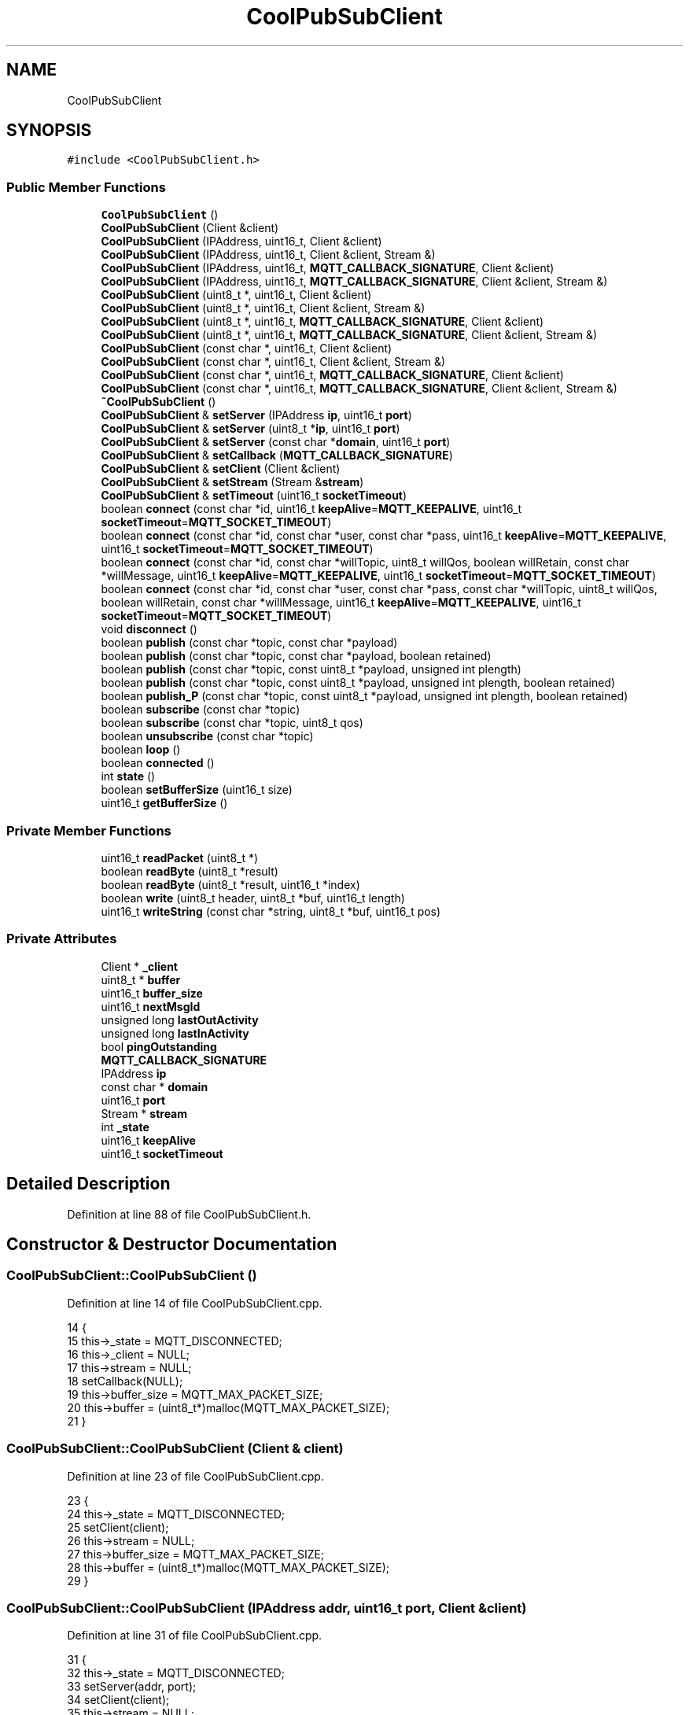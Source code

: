 .TH "CoolPubSubClient" 3 "Fri Aug 11 2017" "CoolBoardAPI" \" -*- nroff -*-
.ad l
.nh
.SH NAME
CoolPubSubClient
.SH SYNOPSIS
.br
.PP
.PP
\fC#include <CoolPubSubClient\&.h>\fP
.SS "Public Member Functions"

.in +1c
.ti -1c
.RI "\fBCoolPubSubClient\fP ()"
.br
.ti -1c
.RI "\fBCoolPubSubClient\fP (Client &client)"
.br
.ti -1c
.RI "\fBCoolPubSubClient\fP (IPAddress, uint16_t, Client &client)"
.br
.ti -1c
.RI "\fBCoolPubSubClient\fP (IPAddress, uint16_t, Client &client, Stream &)"
.br
.ti -1c
.RI "\fBCoolPubSubClient\fP (IPAddress, uint16_t, \fBMQTT_CALLBACK_SIGNATURE\fP, Client &client)"
.br
.ti -1c
.RI "\fBCoolPubSubClient\fP (IPAddress, uint16_t, \fBMQTT_CALLBACK_SIGNATURE\fP, Client &client, Stream &)"
.br
.ti -1c
.RI "\fBCoolPubSubClient\fP (uint8_t *, uint16_t, Client &client)"
.br
.ti -1c
.RI "\fBCoolPubSubClient\fP (uint8_t *, uint16_t, Client &client, Stream &)"
.br
.ti -1c
.RI "\fBCoolPubSubClient\fP (uint8_t *, uint16_t, \fBMQTT_CALLBACK_SIGNATURE\fP, Client &client)"
.br
.ti -1c
.RI "\fBCoolPubSubClient\fP (uint8_t *, uint16_t, \fBMQTT_CALLBACK_SIGNATURE\fP, Client &client, Stream &)"
.br
.ti -1c
.RI "\fBCoolPubSubClient\fP (const char *, uint16_t, Client &client)"
.br
.ti -1c
.RI "\fBCoolPubSubClient\fP (const char *, uint16_t, Client &client, Stream &)"
.br
.ti -1c
.RI "\fBCoolPubSubClient\fP (const char *, uint16_t, \fBMQTT_CALLBACK_SIGNATURE\fP, Client &client)"
.br
.ti -1c
.RI "\fBCoolPubSubClient\fP (const char *, uint16_t, \fBMQTT_CALLBACK_SIGNATURE\fP, Client &client, Stream &)"
.br
.ti -1c
.RI "\fB~CoolPubSubClient\fP ()"
.br
.ti -1c
.RI "\fBCoolPubSubClient\fP & \fBsetServer\fP (IPAddress \fBip\fP, uint16_t \fBport\fP)"
.br
.ti -1c
.RI "\fBCoolPubSubClient\fP & \fBsetServer\fP (uint8_t *\fBip\fP, uint16_t \fBport\fP)"
.br
.ti -1c
.RI "\fBCoolPubSubClient\fP & \fBsetServer\fP (const char *\fBdomain\fP, uint16_t \fBport\fP)"
.br
.ti -1c
.RI "\fBCoolPubSubClient\fP & \fBsetCallback\fP (\fBMQTT_CALLBACK_SIGNATURE\fP)"
.br
.ti -1c
.RI "\fBCoolPubSubClient\fP & \fBsetClient\fP (Client &client)"
.br
.ti -1c
.RI "\fBCoolPubSubClient\fP & \fBsetStream\fP (Stream &\fBstream\fP)"
.br
.ti -1c
.RI "\fBCoolPubSubClient\fP & \fBsetTimeout\fP (uint16_t \fBsocketTimeout\fP)"
.br
.ti -1c
.RI "boolean \fBconnect\fP (const char *id, uint16_t \fBkeepAlive\fP=\fBMQTT_KEEPALIVE\fP, uint16_t \fBsocketTimeout\fP=\fBMQTT_SOCKET_TIMEOUT\fP)"
.br
.ti -1c
.RI "boolean \fBconnect\fP (const char *id, const char *user, const char *pass, uint16_t \fBkeepAlive\fP=\fBMQTT_KEEPALIVE\fP, uint16_t \fBsocketTimeout\fP=\fBMQTT_SOCKET_TIMEOUT\fP)"
.br
.ti -1c
.RI "boolean \fBconnect\fP (const char *id, const char *willTopic, uint8_t willQos, boolean willRetain, const char *willMessage, uint16_t \fBkeepAlive\fP=\fBMQTT_KEEPALIVE\fP, uint16_t \fBsocketTimeout\fP=\fBMQTT_SOCKET_TIMEOUT\fP)"
.br
.ti -1c
.RI "boolean \fBconnect\fP (const char *id, const char *user, const char *pass, const char *willTopic, uint8_t willQos, boolean willRetain, const char *willMessage, uint16_t \fBkeepAlive\fP=\fBMQTT_KEEPALIVE\fP, uint16_t \fBsocketTimeout\fP=\fBMQTT_SOCKET_TIMEOUT\fP)"
.br
.ti -1c
.RI "void \fBdisconnect\fP ()"
.br
.ti -1c
.RI "boolean \fBpublish\fP (const char *topic, const char *payload)"
.br
.ti -1c
.RI "boolean \fBpublish\fP (const char *topic, const char *payload, boolean retained)"
.br
.ti -1c
.RI "boolean \fBpublish\fP (const char *topic, const uint8_t *payload, unsigned int plength)"
.br
.ti -1c
.RI "boolean \fBpublish\fP (const char *topic, const uint8_t *payload, unsigned int plength, boolean retained)"
.br
.ti -1c
.RI "boolean \fBpublish_P\fP (const char *topic, const uint8_t *payload, unsigned int plength, boolean retained)"
.br
.ti -1c
.RI "boolean \fBsubscribe\fP (const char *topic)"
.br
.ti -1c
.RI "boolean \fBsubscribe\fP (const char *topic, uint8_t qos)"
.br
.ti -1c
.RI "boolean \fBunsubscribe\fP (const char *topic)"
.br
.ti -1c
.RI "boolean \fBloop\fP ()"
.br
.ti -1c
.RI "boolean \fBconnected\fP ()"
.br
.ti -1c
.RI "int \fBstate\fP ()"
.br
.ti -1c
.RI "boolean \fBsetBufferSize\fP (uint16_t size)"
.br
.ti -1c
.RI "uint16_t \fBgetBufferSize\fP ()"
.br
.in -1c
.SS "Private Member Functions"

.in +1c
.ti -1c
.RI "uint16_t \fBreadPacket\fP (uint8_t *)"
.br
.ti -1c
.RI "boolean \fBreadByte\fP (uint8_t *result)"
.br
.ti -1c
.RI "boolean \fBreadByte\fP (uint8_t *result, uint16_t *index)"
.br
.ti -1c
.RI "boolean \fBwrite\fP (uint8_t header, uint8_t *buf, uint16_t length)"
.br
.ti -1c
.RI "uint16_t \fBwriteString\fP (const char *string, uint8_t *buf, uint16_t pos)"
.br
.in -1c
.SS "Private Attributes"

.in +1c
.ti -1c
.RI "Client * \fB_client\fP"
.br
.ti -1c
.RI "uint8_t * \fBbuffer\fP"
.br
.ti -1c
.RI "uint16_t \fBbuffer_size\fP"
.br
.ti -1c
.RI "uint16_t \fBnextMsgId\fP"
.br
.ti -1c
.RI "unsigned long \fBlastOutActivity\fP"
.br
.ti -1c
.RI "unsigned long \fBlastInActivity\fP"
.br
.ti -1c
.RI "bool \fBpingOutstanding\fP"
.br
.ti -1c
.RI "\fBMQTT_CALLBACK_SIGNATURE\fP"
.br
.ti -1c
.RI "IPAddress \fBip\fP"
.br
.ti -1c
.RI "const char * \fBdomain\fP"
.br
.ti -1c
.RI "uint16_t \fBport\fP"
.br
.ti -1c
.RI "Stream * \fBstream\fP"
.br
.ti -1c
.RI "int \fB_state\fP"
.br
.ti -1c
.RI "uint16_t \fBkeepAlive\fP"
.br
.ti -1c
.RI "uint16_t \fBsocketTimeout\fP"
.br
.in -1c
.SH "Detailed Description"
.PP 
Definition at line 88 of file CoolPubSubClient\&.h\&.
.SH "Constructor & Destructor Documentation"
.PP 
.SS "CoolPubSubClient::CoolPubSubClient ()"

.PP
Definition at line 14 of file CoolPubSubClient\&.cpp\&.
.PP
.nf
14                                    {
15     this->_state = MQTT_DISCONNECTED;
16     this->_client = NULL;
17     this->stream = NULL;
18     setCallback(NULL);
19     this->buffer_size = MQTT_MAX_PACKET_SIZE;
20     this->buffer = (uint8_t*)malloc(MQTT_MAX_PACKET_SIZE);
21 }
.fi
.SS "CoolPubSubClient::CoolPubSubClient (Client & client)"

.PP
Definition at line 23 of file CoolPubSubClient\&.cpp\&.
.PP
.nf
23                                                  {
24     this->_state = MQTT_DISCONNECTED;
25     setClient(client);
26     this->stream = NULL;
27     this->buffer_size = MQTT_MAX_PACKET_SIZE;
28     this->buffer = (uint8_t*)malloc(MQTT_MAX_PACKET_SIZE);
29 }
.fi
.SS "CoolPubSubClient::CoolPubSubClient (IPAddress addr, uint16_t port, Client & client)"

.PP
Definition at line 31 of file CoolPubSubClient\&.cpp\&.
.PP
.nf
31                                                                                 {
32     this->_state = MQTT_DISCONNECTED;
33     setServer(addr, port);
34     setClient(client);
35     this->stream = NULL;
36     this->buffer_size = MQTT_MAX_PACKET_SIZE;
37     this->buffer = (uint8_t*)malloc(MQTT_MAX_PACKET_SIZE);
38 }
.fi
.SS "CoolPubSubClient::CoolPubSubClient (IPAddress addr, uint16_t port, Client & client, Stream & stream)"

.PP
Definition at line 39 of file CoolPubSubClient\&.cpp\&.
.PP
.nf
39                                                                                                 {
40     this->_state = MQTT_DISCONNECTED;
41     setServer(addr,port);
42     setClient(client);
43     setStream(stream);
44     this->buffer_size = MQTT_MAX_PACKET_SIZE;
45     this->buffer = (uint8_t*)malloc(MQTT_MAX_PACKET_SIZE);
46 }
.fi
.SS "CoolPubSubClient::CoolPubSubClient (IPAddress addr, uint16_t port, \fBMQTT_CALLBACK_SIGNATURE\fP, Client & client)"

.PP
Definition at line 47 of file CoolPubSubClient\&.cpp\&.
.PP
.nf
47                                                                                                          {
48     this->_state = MQTT_DISCONNECTED;
49     setServer(addr, port);
50     setCallback(callback);
51     setClient(client);
52     this->stream = NULL;
53     this->buffer_size = MQTT_MAX_PACKET_SIZE;
54     this->buffer = (uint8_t*)malloc(MQTT_MAX_PACKET_SIZE);
55 }
.fi
.SS "CoolPubSubClient::CoolPubSubClient (IPAddress addr, uint16_t port, \fBMQTT_CALLBACK_SIGNATURE\fP, Client & client, Stream & stream)"

.PP
Definition at line 56 of file CoolPubSubClient\&.cpp\&.
.PP
.nf
56                                                                                                                          {
57     this->_state = MQTT_DISCONNECTED;
58     setServer(addr,port);
59     setCallback(callback);
60     setClient(client);
61     setStream(stream);
62     this->buffer_size = MQTT_MAX_PACKET_SIZE;
63     this->buffer = (uint8_t*)malloc(MQTT_MAX_PACKET_SIZE);
64 }
.fi
.SS "CoolPubSubClient::CoolPubSubClient (uint8_t * ip, uint16_t port, Client & client)"

.PP
Definition at line 66 of file CoolPubSubClient\&.cpp\&.
.PP
.nf
66                                                                              {
67     this->_state = MQTT_DISCONNECTED;
68     setServer(ip, port);
69     setClient(client);
70     this->stream = NULL;
71     this->buffer_size = MQTT_MAX_PACKET_SIZE;
72     this->buffer = (uint8_t*)malloc(MQTT_MAX_PACKET_SIZE);
73 }
.fi
.SS "CoolPubSubClient::CoolPubSubClient (uint8_t * ip, uint16_t port, Client & client, Stream & stream)"

.PP
Definition at line 74 of file CoolPubSubClient\&.cpp\&.
.PP
.nf
74                                                                                              {
75     this->_state = MQTT_DISCONNECTED;
76     setServer(ip,port);
77     setClient(client);
78     setStream(stream);
79     this->buffer_size = MQTT_MAX_PACKET_SIZE;
80     this->buffer = (uint8_t*)malloc(MQTT_MAX_PACKET_SIZE);
81 }
.fi
.SS "CoolPubSubClient::CoolPubSubClient (uint8_t * ip, uint16_t port, \fBMQTT_CALLBACK_SIGNATURE\fP, Client & client)"

.PP
Definition at line 82 of file CoolPubSubClient\&.cpp\&.
.PP
.nf
82                                                                                                       {
83     this->_state = MQTT_DISCONNECTED;
84     setServer(ip, port);
85     setCallback(callback);
86     setClient(client);
87     this->stream = NULL;
88     this->buffer_size = MQTT_MAX_PACKET_SIZE;
89     this->buffer = (uint8_t*)malloc(MQTT_MAX_PACKET_SIZE);
90 }
.fi
.SS "CoolPubSubClient::CoolPubSubClient (uint8_t * ip, uint16_t port, \fBMQTT_CALLBACK_SIGNATURE\fP, Client & client, Stream & stream)"

.PP
Definition at line 91 of file CoolPubSubClient\&.cpp\&.
.PP
.nf
91                                                                                                                       {
92     this->_state = MQTT_DISCONNECTED;
93     setServer(ip,port);
94     setCallback(callback);
95     setClient(client);
96     setStream(stream);
97     this->buffer_size = MQTT_MAX_PACKET_SIZE;
98     this->buffer = (uint8_t*)malloc(MQTT_MAX_PACKET_SIZE);
99 }
.fi
.SS "CoolPubSubClient::CoolPubSubClient (const char * domain, uint16_t port, Client & client)"

.PP
Definition at line 101 of file CoolPubSubClient\&.cpp\&.
.PP
.nf
101                                                                                     {
102     this->_state = MQTT_DISCONNECTED;
103     setServer(domain,port);
104     setClient(client);
105     this->stream = NULL;
106     this->buffer_size = MQTT_MAX_PACKET_SIZE;
107     this->buffer = (uint8_t*)malloc(MQTT_MAX_PACKET_SIZE);
108 }
.fi
.SS "CoolPubSubClient::CoolPubSubClient (const char * domain, uint16_t port, Client & client, Stream & stream)"

.PP
Definition at line 109 of file CoolPubSubClient\&.cpp\&.
.PP
.nf
109                                                                                                     {
110     this->_state = MQTT_DISCONNECTED;
111     setServer(domain,port);
112     setClient(client);
113     setStream(stream);
114     this->buffer_size = MQTT_MAX_PACKET_SIZE;
115     this->buffer = (uint8_t*)malloc(MQTT_MAX_PACKET_SIZE);
116 }
.fi
.SS "CoolPubSubClient::CoolPubSubClient (const char * domain, uint16_t port, \fBMQTT_CALLBACK_SIGNATURE\fP, Client & client)"

.PP
Definition at line 117 of file CoolPubSubClient\&.cpp\&.
.PP
.nf
117                                                                                                              {
118     this->_state = MQTT_DISCONNECTED;
119     setServer(domain,port);
120     setCallback(callback);
121     setClient(client);
122     this->stream = NULL;
123     this->buffer_size = MQTT_MAX_PACKET_SIZE;
124     this->buffer = (uint8_t*)malloc(MQTT_MAX_PACKET_SIZE);
125 }
.fi
.SS "CoolPubSubClient::CoolPubSubClient (const char * domain, uint16_t port, \fBMQTT_CALLBACK_SIGNATURE\fP, Client & client, Stream & stream)"

.PP
Definition at line 126 of file CoolPubSubClient\&.cpp\&.
.PP
.nf
126                                                                                                                              {
127     this->_state = MQTT_DISCONNECTED;
128     setServer(domain,port);
129     setCallback(callback);
130     setClient(client);
131     setStream(stream);
132     this->buffer_size = MQTT_MAX_PACKET_SIZE;
133     this->buffer = (uint8_t*)malloc(MQTT_MAX_PACKET_SIZE);
134 }
.fi
.SS "CoolPubSubClient::~CoolPubSubClient ()"

.PP
Definition at line 136 of file CoolPubSubClient\&.cpp\&.
.PP
.nf
136                                     {
137   free(this->buffer);
138 }
.fi
.SH "Member Function Documentation"
.PP 
.SS "boolean CoolPubSubClient::connect (const char * id, uint16_t keepAlive = \fC\fBMQTT_KEEPALIVE\fP\fP, uint16_t socketTimeout = \fC\fBMQTT_SOCKET_TIMEOUT\fP\fP)"

.PP
Definition at line 140 of file CoolPubSubClient\&.cpp\&.
.PP
.nf
140                                                                                             {
141     return connect(id,NULL,NULL,0,0,0,0,keepAlive,socketTimeout);
142  }
.fi
.SS "boolean CoolPubSubClient::connect (const char * id, const char * user, const char * pass, uint16_t keepAlive = \fC\fBMQTT_KEEPALIVE\fP\fP, uint16_t socketTimeout = \fC\fBMQTT_SOCKET_TIMEOUT\fP\fP)"

.PP
Definition at line 144 of file CoolPubSubClient\&.cpp\&.
.PP
.nf
144                                                                                                                                 {
145     return connect(id,user,pass,0,0,0,0,keepAlive,socketTimeout);
146  }
.fi
.SS "boolean CoolPubSubClient::connect (const char * id, const char * willTopic, uint8_t willQos, boolean willRetain, const char * willMessage, uint16_t keepAlive = \fC\fBMQTT_KEEPALIVE\fP\fP, uint16_t socketTimeout = \fC\fBMQTT_SOCKET_TIMEOUT\fP\fP)"

.PP
Definition at line 148 of file CoolPubSubClient\&.cpp\&.
.PP
.nf
148                                                                                                                                                                                  {
149     return connect(id,NULL,NULL,willTopic,willQos,willRetain,willMessage,keepAlive,socketTimeout);
150  }
.fi
.SS "boolean CoolPubSubClient::connect (const char * id, const char * user, const char * pass, const char * willTopic, uint8_t willQos, boolean willRetain, const char * willMessage, uint16_t keepAlive = \fC\fBMQTT_KEEPALIVE\fP\fP, uint16_t socketTimeout = \fC\fBMQTT_SOCKET_TIMEOUT\fP\fP)"

.PP
Definition at line 152 of file CoolPubSubClient\&.cpp\&.
.PP
.nf
152                                                                                                                                                                                                                      {  
153     if (!connected()) {
154         int result = 0;
155 
156         if (domain != NULL) {
157             result = _client->connect(this->domain, this->port);
158         } else {
159             result = _client->connect(this->ip, this->port);
160         }
161         if (result == 1) {
162             nextMsgId = 1;
163             // Leave room in the buffer for header and variable length field
164             uint16_t length = 5;
165             unsigned int j;
166 
167 #if MQTT_VERSION == MQTT_VERSION_3_1
168             uint8_t d[9] = {0x00,0x06,'M','Q','I','s','d','p', MQTT_VERSION};
169 #define MQTT_HEADER_VERSION_LENGTH 9
170 #elif MQTT_VERSION == MQTT_VERSION_3_1_1
171             uint8_t d[7] = {0x00,0x04,'M','Q','T','T',MQTT_VERSION};
172 #define MQTT_HEADER_VERSION_LENGTH 7
173 #endif
174             for (j = 0;j<MQTT_HEADER_VERSION_LENGTH;j++) {
175                 buffer[length++] = d[j];
176             }
177 
178             uint8_t v;
179             if (willTopic) {
180                 v = 0x06|(willQos<<3)|(willRetain<<5);
181             } else {
182                 v = 0x02;
183             }
184 
185             if(user != NULL) {
186                 v = v|0x80;
187 
188                 if(pass != NULL) {
189                     v = v|(0x80>>1);
190                 }
191             }
192 
193             buffer[length++] = v;
194 
195             if (keepAlive > 0) {
196                 this->keepAlive = keepAlive;
197             } else {
198                 this->keepAlive = MQTT_KEEPALIVE;
199             }
200 
201             buffer[length++] = ((this->keepAlive) >> 8);
202             buffer[length++] = ((this->keepAlive) & 0xFF);
203 
204             length = writeString(id,buffer,length);
205             if (willTopic) {
206                 length = writeString(willTopic,buffer,length);
207                 length = writeString(willMessage,buffer,length);
208             }
209 
210             if(user != NULL) {
211                 length = writeString(user,buffer,length);
212                 if(pass != NULL) {
213                     length = writeString(pass,buffer,length);
214                 }
215             }
216 
217             write(MQTTCONNECT,buffer,length-5);
218 
219             lastInActivity = lastOutActivity = millis();
220         
221         if (socketTimeout > 0) {
222                 this->socketTimeout = socketTimeout;
223             } else {
224                 this->socketTimeout = MQTT_SOCKET_TIMEOUT;
225             }
226 
227 
228             while (!_client->available()) {
229                 unsigned long t = millis();
230                 if (t-lastInActivity >= ((int32_t) this->socketTimeout*1000UL)) {
231                     _state = MQTT_CONNECTION_TIMEOUT;
232                     _client->stop();
233                     return false;
234                 }
235             }
236             uint8_t llen;
237             uint16_t len = readPacket(&llen);
238 
239             if (len == 4) {
240                 if (buffer[3] == 0) {
241                     lastInActivity = millis();
242                     pingOutstanding = false;
243                     _state = MQTT_CONNECTED;
244                     return true;
245                 } else {
246                     _state = buffer[3];
247                 }
248             }
249             _client->stop();
250         } else {
251             _state = MQTT_CONNECT_FAILED;
252         }
253         return false;
254     }
255     return true;
256 }
.fi
.SS "boolean CoolPubSubClient::connected ()"

.PP
Definition at line 588 of file CoolPubSubClient\&.cpp\&.
.PP
.nf
588                                     {
589     boolean rc;
590     if (_client == NULL ) {
591         rc = false;
592     } else {
593         rc = (int)_client->connected();
594         if (!rc) {
595             if (this->_state == MQTT_CONNECTED) {
596                 this->_state = MQTT_CONNECTION_LOST;
597                 _client->flush();
598                 _client->stop();
599             }
600         }
601     }
602     return rc;
603 }
.fi
.SS "void CoolPubSubClient::disconnect ()"

.PP
Definition at line 565 of file CoolPubSubClient\&.cpp\&.
.PP
.nf
565                                   {
566     buffer[0] = MQTTDISCONNECT;
567     buffer[1] = 0;
568     _client->write(buffer,2);
569     _state = MQTT_DISCONNECTED;
570     _client->stop();
571     lastInActivity = lastOutActivity = millis();
572 }
.fi
.SS "uint16_t CoolPubSubClient::getBufferSize ()"

.PP
Definition at line 648 of file CoolPubSubClient\&.cpp\&.
.PP
.nf
648                                          {
649   return this->buffer_size;
650 }
.fi
.SS "boolean CoolPubSubClient::loop ()"

.PP
Definition at line 334 of file CoolPubSubClient\&.cpp\&.
.PP
.nf
334                                {
335     if (connected()) {
336         unsigned long t = millis();
337         if ((t - lastInActivity > this->keepAlive*1000UL) || (t - lastOutActivity > this->keepAlive*1000UL)) { 
338             if (pingOutstanding) {
339                 this->_state = MQTT_CONNECTION_TIMEOUT;
340                 _client->stop();
341                 return false;
342             } else {
343                 buffer[0] = MQTTPINGREQ;
344                 buffer[1] = 0;
345                 _client->write(buffer,2);
346                 lastOutActivity = t;
347                 lastInActivity = t;
348                 pingOutstanding = true;
349             }
350         }
351         if (_client->available()) {
352             uint8_t llen;
353             uint16_t len = readPacket(&llen);
354             uint16_t msgId = 0;
355             uint8_t *payload;
356             if (len > 0) {
357                 lastInActivity = t;
358                 uint8_t type = buffer[0]&0xF0;
359                 if (type == MQTTPUBLISH) {
360                     if (callback) {
361                         uint16_t tl = (buffer[llen+1]<<8)+buffer[llen+2]; /* topic length in bytes */
362                         memmove(buffer+llen+2,buffer+llen+3,tl); /* move topic inside buffer 1 byte to front */
363                         buffer[llen+2+tl] = 0; /* end the topic as a 'C' string with \x00 */
364                         char *topic = (char*) buffer+llen+2;
365                         // msgId only present for QOS>0
366                         if ((buffer[0]&0x06) == MQTTQOS1) {
367                             msgId = (buffer[llen+3+tl]<<8)+buffer[llen+3+tl+1];
368                             payload = buffer+llen+3+tl+2;
369                             callback(topic,payload,len-llen-3-tl-2);
370 
371                             buffer[0] = MQTTPUBACK;
372                             buffer[1] = 2;
373                             buffer[2] = (msgId >> 8);
374                             buffer[3] = (msgId & 0xFF);
375                             _client->write(buffer,4);
376                             lastOutActivity = t;
377 
378                         } else {
379                             payload = buffer+llen+3+tl;
380                             callback(topic,payload,len-llen-3-tl);
381                         }
382                     }
383                 } else if (type == MQTTPINGREQ) {
384                     buffer[0] = MQTTPINGRESP;
385                     buffer[1] = 0;
386                     _client->write(buffer,2);
387                 } else if (type == MQTTPINGRESP) {
388                     pingOutstanding = false;
389                 }
390             }
391         }
392         return true;
393     }
394     return false;
395 }
.fi
.SS "boolean CoolPubSubClient::publish (const char * topic, const char * payload)"

.PP
Definition at line 397 of file CoolPubSubClient\&.cpp\&.
.PP
.nf
397                                                                         {
398     return publish(topic,(const uint8_t*)payload,strlen(payload),false);
399 }
.fi
.SS "boolean CoolPubSubClient::publish (const char * topic, const char * payload, boolean retained)"

.PP
Definition at line 401 of file CoolPubSubClient\&.cpp\&.
.PP
.nf
401                                                                                           {
402     return publish(topic,(const uint8_t*)payload,strlen(payload),retained);
403 }
.fi
.SS "boolean CoolPubSubClient::publish (const char * topic, const uint8_t * payload, unsigned int plength)"

.PP
Definition at line 405 of file CoolPubSubClient\&.cpp\&.
.PP
.nf
405                                                                                                  {
406     return publish(topic, payload, plength, false);
407 }
.fi
.SS "boolean CoolPubSubClient::publish (const char * topic, const uint8_t * payload, unsigned int plength, boolean retained)"

.PP
Definition at line 409 of file CoolPubSubClient\&.cpp\&.
.PP
.nf
409                                                                                                                    {
410     if (connected()) {
411         if (this->buffer_size < 5 + 2+strlen(topic) + plength) {
412             // Too long
413             return false;
414         }
415         // Leave room in the buffer for header and variable length field
416         uint16_t length = 5;
417         length = writeString(topic,buffer,length);
418         uint16_t i;
419         for (i=0;i<plength;i++) {
420             buffer[length++] = payload[i];
421         }
422         uint8_t header = MQTTPUBLISH;
423         if (retained) {
424             header |= 1;
425         }
426         return write(header,buffer,length-5);
427     }
428     return false;
429 }
.fi
.SS "boolean CoolPubSubClient::publish_P (const char * topic, const uint8_t * payload, unsigned int plength, boolean retained)"

.PP
Definition at line 431 of file CoolPubSubClient\&.cpp\&.
.PP
.nf
431                                                                                                                      {
432     uint8_t llen = 0;
433     uint8_t digit;
434     unsigned int rc = 0;
435     uint16_t tlen;
436     unsigned int pos = 0;
437     unsigned int i;
438     uint8_t header;
439     unsigned int len;
440 
441     if (!connected()) {
442         return false;
443     }
444 
445     tlen = strlen(topic);
446 
447     header = MQTTPUBLISH;
448     if (retained) {
449         header |= 1;
450     }
451     buffer[pos++] = header;
452     len = plength + 2 + tlen;
453     do {
454         digit = len % 128;
455         len = len / 128;
456         if (len > 0) {
457             digit |= 0x80;
458         }
459         buffer[pos++] = digit;
460         llen++;
461     } while(len>0);
462 
463     pos = writeString(topic,buffer,pos);
464 
465     rc += _client->write(buffer,pos);
466 
467     for (i=0;i<plength;i++) {
468         rc += _client->write((char)pgm_read_byte_near(payload + i));
469     }
470 
471     lastOutActivity = millis();
472 
473     return rc == tlen + 4 + plength;
474 }
.fi
.SS "boolean CoolPubSubClient::readByte (uint8_t * result)\fC [private]\fP"

.PP
Definition at line 259 of file CoolPubSubClient\&.cpp\&.
.PP
.nf
259                                                    {
260    uint32_t previousMillis = millis();
261    while(!_client->available()) 
262    {
263      uint32_t currentMillis = millis();
264      if(currentMillis - previousMillis >= ((int32_t) this->socketTimeout * 1000))
265      { 
266        return false;
267      }
268    }
269    *result = _client->read();
270    return true;
271 }
.fi
.SS "boolean CoolPubSubClient::readByte (uint8_t * result, uint16_t * index)\fC [private]\fP"

.PP
Definition at line 274 of file CoolPubSubClient\&.cpp\&.
.PP
.nf
274                                                                     {
275   uint16_t current_index = *index;
276   uint8_t * write_address = &(result[current_index]);
277   if(readByte(write_address)){
278     *index = current_index + 1;
279     return true;
280   }
281   return false;
282 }
.fi
.SS "uint16_t CoolPubSubClient::readPacket (uint8_t * lengthLength)\fC [private]\fP"

.PP
Definition at line 284 of file CoolPubSubClient\&.cpp\&.
.PP
.nf
284                                                            {
285     uint16_t len = 0;
286     if(!readByte(buffer, &len)) return 0;
287     bool isPublish = (buffer[0]&0xF0) == MQTTPUBLISH;
288     uint32_t multiplier = 1;
289     uint16_t length = 0;
290     uint8_t digit = 0;
291     uint16_t skip = 0;
292     uint8_t start = 0;
293 
294     do {
295         if(!readByte(&digit)) return 0;
296         buffer[len++] = digit;
297         length += (digit & 127) * multiplier;
298         multiplier *= 128;
299     } while ((digit & 128) != 0);
300     *lengthLength = len-1;
301 
302     if (isPublish) {
303         // Read in topic length to calculate bytes to skip over for Stream writing
304         if(!readByte(buffer, &len)) return 0;
305         if(!readByte(buffer, &len)) return 0;
306         skip = (buffer[*lengthLength+1]<<8)+buffer[*lengthLength+2];
307         start = 2;
308         if (buffer[0]&MQTTQOS1) {
309             // skip message id
310             skip += 2;
311         }
312     }
313 
314     for (uint16_t i = start;i<length;i++) {
315         if(!readByte(&digit)) return 0;
316         if (this->stream) {
317             if (isPublish && len-*lengthLength-2>skip) {
318                 this->stream->write(digit);
319             }
320         }
321         if (len < this->buffer_size) {
322             buffer[len] = digit;
323         }
324         len++;
325     }
326 
327     if (!this->stream && len > this->buffer_size) {
328         len = 0; // This will cause the packet to be ignored\&.
329     }
330 
331     return len;
332 }
.fi
.SS "boolean CoolPubSubClient::setBufferSize (uint16_t size)"

.PP
Definition at line 642 of file CoolPubSubClient\&.cpp\&.
.PP
.nf
642                                                      {
643   this->buffer = (uint8_t*)realloc(this->buffer, size);
644   this->buffer_size = size;
645   return (this->buffer == NULL);
646 }
.fi
.SS "\fBCoolPubSubClient\fP & CoolPubSubClient::setCallback (\fBMQTT_CALLBACK_SIGNATURE\fP)"

.PP
Definition at line 623 of file CoolPubSubClient\&.cpp\&.
.PP
.nf
623                                                                        {
624     this->callback = callback;
625     return *this;
626 }
.fi
.SS "\fBCoolPubSubClient\fP & CoolPubSubClient::setClient (Client & client)"

.PP
Definition at line 628 of file CoolPubSubClient\&.cpp\&.
.PP
.nf
628                                                            {
629     this->_client = &client;
630     return *this;
631 }
.fi
.SS "\fBCoolPubSubClient\fP & CoolPubSubClient::setServer (IPAddress ip, uint16_t port)"

.PP
Definition at line 610 of file CoolPubSubClient\&.cpp\&.
.PP
.nf
610                                                                          {
611     this->ip = ip;
612     this->port = port;
613     this->domain = NULL;
614     return *this;
615 }
.fi
.SS "\fBCoolPubSubClient\fP & CoolPubSubClient::setServer (uint8_t * ip, uint16_t port)"

.PP
Definition at line 605 of file CoolPubSubClient\&.cpp\&.
.PP
.nf
605                                                                          {
606     IPAddress addr(ip[0],ip[1],ip[2],ip[3]);
607     return setServer(addr,port);
608 }
.fi
.SS "\fBCoolPubSubClient\fP & CoolPubSubClient::setServer (const char * domain, uint16_t port)"

.PP
Definition at line 617 of file CoolPubSubClient\&.cpp\&.
.PP
.nf
617                                                                                 {
618     this->domain = domain;
619     this->port = port;
620     return *this;
621 }
.fi
.SS "\fBCoolPubSubClient\fP & CoolPubSubClient::setStream (Stream & stream)"

.PP
Definition at line 633 of file CoolPubSubClient\&.cpp\&.
.PP
.nf
633                                                            {
634     this->stream = &stream;
635     return *this;
636 }
.fi
.SS "\fBCoolPubSubClient\fP & CoolPubSubClient::setTimeout (uint16_t socketTimeout)"

.PP
Definition at line 652 of file CoolPubSubClient\&.cpp\&.
.PP
.nf
652                                                                     {
653     this->socketTimeout = socketTimeout;
654     return *this;
655 }
.fi
.SS "int CoolPubSubClient::state ()"

.PP
Definition at line 638 of file CoolPubSubClient\&.cpp\&.
.PP
.nf
638                             {
639     return this->_state;
640 }
.fi
.SS "boolean CoolPubSubClient::subscribe (const char * topic)"

.PP
Definition at line 518 of file CoolPubSubClient\&.cpp\&.
.PP
.nf
518                                                      {
519     return subscribe(topic, 0);
520 }
.fi
.SS "boolean CoolPubSubClient::subscribe (const char * topic, uint8_t qos)"

.PP
Definition at line 522 of file CoolPubSubClient\&.cpp\&.
.PP
.nf
522                                                                   {
523     if (qos < 0 || qos > 1) {
524         return false;
525     }
526     if (this->buffer_size < 9 + strlen(topic)) {
527         // Too long
528         return false;
529     }
530     if (connected()) {
531         // Leave room in the buffer for header and variable length field
532         uint16_t length = 5;
533         nextMsgId++;
534         if (nextMsgId == 0) {
535             nextMsgId = 1;
536         }
537         buffer[length++] = (nextMsgId >> 8);
538         buffer[length++] = (nextMsgId & 0xFF);
539         length = writeString((char*)topic, buffer,length);
540         buffer[length++] = qos;
541         return write(MQTTSUBSCRIBE|MQTTQOS1,buffer,length-5);
542     }
543     return false;
544 }
.fi
.SS "boolean CoolPubSubClient::unsubscribe (const char * topic)"

.PP
Definition at line 546 of file CoolPubSubClient\&.cpp\&.
.PP
.nf
546                                                        {
547     if (this->buffer_size < 9 + strlen(topic)) {
548         // Too long
549         return false;
550     }
551     if (connected()) {
552         uint16_t length = 5;
553         nextMsgId++;
554         if (nextMsgId == 0) {
555             nextMsgId = 1;
556         }
557         buffer[length++] = (nextMsgId >> 8);
558         buffer[length++] = (nextMsgId & 0xFF);
559         length = writeString(topic, buffer,length);
560         return write(MQTTUNSUBSCRIBE|MQTTQOS1,buffer,length-5);
561     }
562     return false;
563 }
.fi
.SS "boolean CoolPubSubClient::write (uint8_t header, uint8_t * buf, uint16_t length)\fC [private]\fP"

.PP
Definition at line 476 of file CoolPubSubClient\&.cpp\&.
.PP
.nf
476                                                                              {
477     uint8_t lenBuf[4];
478     uint8_t llen = 0;
479     uint8_t digit;
480     uint8_t pos = 0;
481     uint16_t rc;
482     uint16_t len = length;
483     do {
484         digit = len % 128;
485         len = len / 128;
486         if (len > 0) {
487             digit |= 0x80;
488         }
489         lenBuf[pos++] = digit;
490         llen++;
491     } while(len>0);
492 
493     buf[4-llen] = header;
494     for (int i=0;i<llen;i++) {
495         buf[5-llen+i] = lenBuf[i];
496     }
497 
498 #ifdef MQTT_MAX_TRANSFER_SIZE
499     uint8_t* writeBuf = buf+(4-llen);
500     uint16_t bytesRemaining = length+1+llen;  //Match the length type
501     uint8_t bytesToWrite;
502     boolean result = true;
503     while((bytesRemaining > 0) && result) {
504         bytesToWrite = (bytesRemaining > MQTT_MAX_TRANSFER_SIZE)?MQTT_MAX_TRANSFER_SIZE:bytesRemaining;
505         rc = _client->write(writeBuf,bytesToWrite);
506         result = (rc == bytesToWrite);
507         bytesRemaining -= rc;
508         writeBuf += rc;
509     }
510     return result;
511 #else
512     rc = _client->write(buf+(4-llen),length+1+llen);
513     lastOutActivity = millis();
514     return (rc == 1+llen+length);
515 #endif
516 }
.fi
.SS "uint16_t CoolPubSubClient::writeString (const char * string, uint8_t * buf, uint16_t pos)\fC [private]\fP"

.PP
Definition at line 574 of file CoolPubSubClient\&.cpp\&.
.PP
.nf
574                                                                                      {
575     const char* idp = string;
576     uint16_t i = 0;
577     pos += 2;
578     while (*idp) {
579         buf[pos++] = *idp++;
580         i++;
581     }
582     buf[pos-i-2] = (i >> 8);
583     buf[pos-i-1] = (i & 0xFF);
584     return pos;
585 }
.fi
.SH "Member Data Documentation"
.PP 
.SS "Client* CoolPubSubClient::_client\fC [private]\fP"

.PP
Definition at line 90 of file CoolPubSubClient\&.h\&.
.SS "int CoolPubSubClient::_state\fC [private]\fP"

.PP
Definition at line 107 of file CoolPubSubClient\&.h\&.
.SS "uint8_t* CoolPubSubClient::buffer\fC [private]\fP"

.PP
Definition at line 91 of file CoolPubSubClient\&.h\&.
.SS "uint16_t CoolPubSubClient::buffer_size\fC [private]\fP"

.PP
Definition at line 92 of file CoolPubSubClient\&.h\&.
.SS "const char* CoolPubSubClient::domain\fC [private]\fP"

.PP
Definition at line 104 of file CoolPubSubClient\&.h\&.
.SS "IPAddress CoolPubSubClient::ip\fC [private]\fP"

.PP
Definition at line 103 of file CoolPubSubClient\&.h\&.
.SS "uint16_t CoolPubSubClient::keepAlive\fC [private]\fP"

.PP
Definition at line 108 of file CoolPubSubClient\&.h\&.
.SS "unsigned long CoolPubSubClient::lastInActivity\fC [private]\fP"

.PP
Definition at line 95 of file CoolPubSubClient\&.h\&.
.SS "unsigned long CoolPubSubClient::lastOutActivity\fC [private]\fP"

.PP
Definition at line 94 of file CoolPubSubClient\&.h\&.
.SS "CoolPubSubClient::MQTT_CALLBACK_SIGNATURE\fC [private]\fP"

.PP
Definition at line 97 of file CoolPubSubClient\&.h\&.
.SS "uint16_t CoolPubSubClient::nextMsgId\fC [private]\fP"

.PP
Definition at line 93 of file CoolPubSubClient\&.h\&.
.SS "bool CoolPubSubClient::pingOutstanding\fC [private]\fP"

.PP
Definition at line 96 of file CoolPubSubClient\&.h\&.
.SS "uint16_t CoolPubSubClient::port\fC [private]\fP"

.PP
Definition at line 105 of file CoolPubSubClient\&.h\&.
.SS "uint16_t CoolPubSubClient::socketTimeout\fC [private]\fP"

.PP
Definition at line 109 of file CoolPubSubClient\&.h\&.
.SS "Stream* CoolPubSubClient::stream\fC [private]\fP"

.PP
Definition at line 106 of file CoolPubSubClient\&.h\&.

.SH "Author"
.PP 
Generated automatically by Doxygen for CoolBoardAPI from the source code\&.
